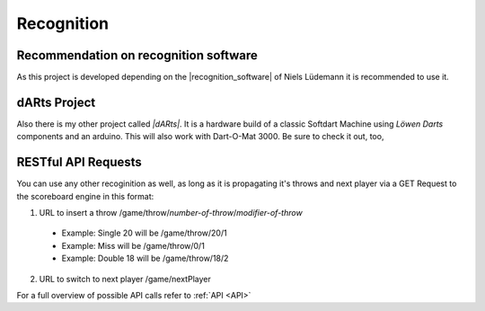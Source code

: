 .. _Recognition:

===========
Recognition
===========

Recommendation on recognition software
======================================

As this project is developed depending on the |recognition_software| of Niels Lüdemann it is recommended to use it.

.. |recognition_software| raw:: html

    <a href="https://github.com/nluede/cvdarts" target="_blank">recognition software</a>

dARts Project
=============

Also there is my other project called *|dARts|*. It is a hardware build of a classic Softdart Machine using *Löwen Darts* components and an arduino. This will also work with Dart-O-Mat 3000. Be sure to check it out, too,

.. |dARts| raw:: html

    <a href="https://github.com/patrickhener/dARts" target="_blank">dARts</a>

RESTful API Requests
====================

You can use any other recoginition as well, as long as it is propagating it's throws and next player via a GET Request to the scoreboard engine in this format:

1. URL to insert a throw /game/throw/*number-of-throw*/*modifier-of-throw*

  * Example: Single 20 will be /game/throw/20/1
  * Example: Miss will be /game/throw/0/1
  * Example: Double 18 will be /game/throw/18/2

2. URL to switch to next player /game/nextPlayer

For a full overview of possible API calls refer to :ref:`API <API>`
